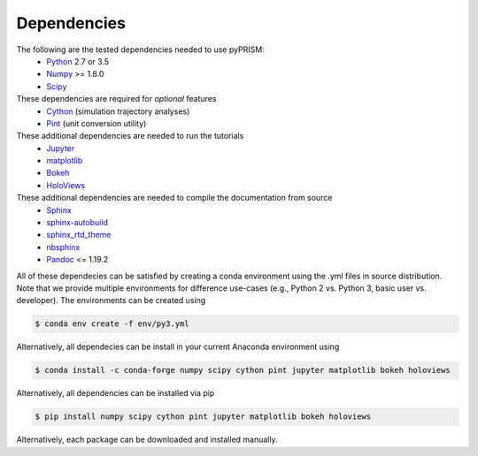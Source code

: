 .. _dependencies:

Dependencies
============

The following are the tested dependencies needed to use pyPRISM:
    - `Python <http://python.org>`__ 2.7 or 3.5 
    - `Numpy <http://numpy.org>`__ >= 1.8.0
    - `Scipy  <http://scipy.org/>`__

These dependencies are required for *optional* features
    - `Cython <http://cython.org>`__ (simulation trajectory analyses)
    - `Pint <https://pint.readthedocs.io/en/latest/>`__ (unit conversion utility)

These additional dependencies are needed to run the tutorials
    - `Jupyter  <http://jupyter.org/>`__
    - `matplotlib  <http://matplotlib.org/>`__
    - `Bokeh  <http://bokeh.pydata.org/>`__
    - `HoloViews  <http://holoviews.org/>`__

These additional dependencies are needed to compile the documentation from source
    - `Sphinx <http://sphinx-doc.org>`__
    - `sphinx-autobuild <https://pypi.python.org/pypi/sphinx-autobuild>`__
    - `sphinx_rtd_theme <https://pypi.python.org/pypi/sphinx_rtd_theme>`__
    - `nbsphinx <https://nbsphinx.readthedocs.io>`__
    - `Pandoc <https://pandoc.org>`__ <= 1.19.2

All of these dependecies can be satisfied by creating a conda environment using
the .yml files in source distribution. Note that we provide multiple
environments for difference use-cases (e.g., Python 2 vs. Python 3, basic user
vs. developer). The environments can be created using

.. code-block:: bash

    $ conda env create -f env/py3.yml

Alternatively, all dependecies can be install in your current Anaconda environment using

.. code-block:: bash

    $ conda install -c conda-forge numpy scipy cython pint jupyter matplotlib bokeh holoviews 

    
Alternatively, all dependencies can be installed via pip

.. code-block:: bash

    $ pip install numpy scipy cython pint jupyter matplotlib bokeh holoviews

Alternatively, each package can be downloaded and installed manually.

